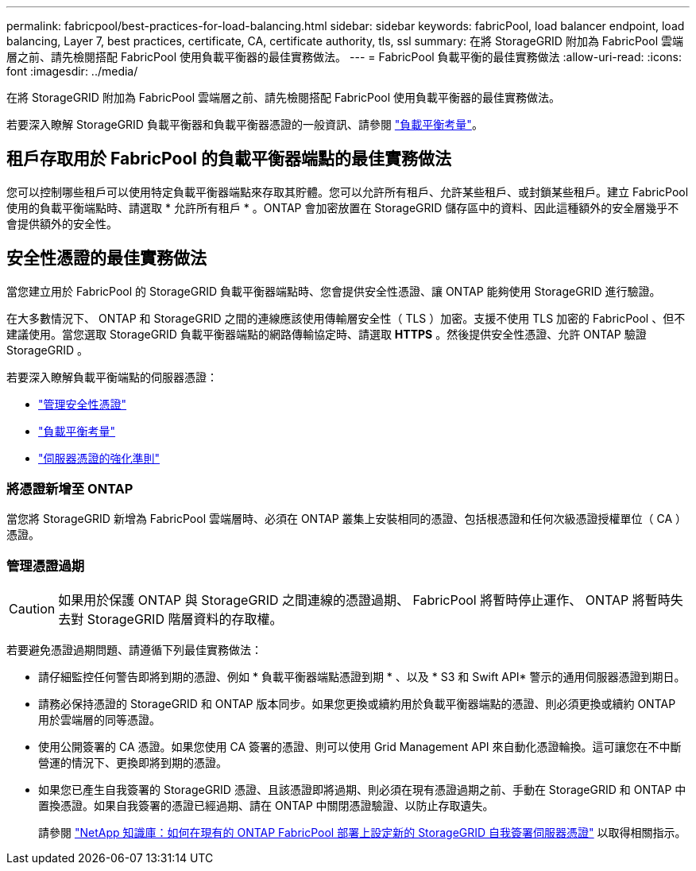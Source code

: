 ---
permalink: fabricpool/best-practices-for-load-balancing.html 
sidebar: sidebar 
keywords: fabricPool, load balancer endpoint, load balancing, Layer 7, best practices, certificate, CA, certificate authority, tls, ssl 
summary: 在將 StorageGRID 附加為 FabricPool 雲端層之前、請先檢閱搭配 FabricPool 使用負載平衡器的最佳實務做法。 
---
= FabricPool 負載平衡的最佳實務做法
:allow-uri-read: 
:icons: font
:imagesdir: ../media/


[role="lead"]
在將 StorageGRID 附加為 FabricPool 雲端層之前、請先檢閱搭配 FabricPool 使用負載平衡器的最佳實務做法。

若要深入瞭解 StorageGRID 負載平衡器和負載平衡器憑證的一般資訊、請參閱 link:../admin/managing-load-balancing.html["負載平衡考量"]。



== 租戶存取用於 FabricPool 的負載平衡器端點的最佳實務做法

您可以控制哪些租戶可以使用特定負載平衡器端點來存取其貯體。您可以允許所有租戶、允許某些租戶、或封鎖某些租戶。建立 FabricPool 使用的負載平衡端點時、請選取 * 允許所有租戶 * 。ONTAP 會加密放置在 StorageGRID 儲存區中的資料、因此這種額外的安全層幾乎不會提供額外的安全性。



== 安全性憑證的最佳實務做法

當您建立用於 FabricPool 的 StorageGRID 負載平衡器端點時、您會提供安全性憑證、讓 ONTAP 能夠使用 StorageGRID 進行驗證。

在大多數情況下、 ONTAP 和 StorageGRID 之間的連線應該使用傳輸層安全性（ TLS ）加密。支援不使用 TLS 加密的 FabricPool 、但不建議使用。當您選取 StorageGRID 負載平衡器端點的網路傳輸協定時、請選取 *HTTPS* 。然後提供安全性憑證、允許 ONTAP 驗證 StorageGRID 。

若要深入瞭解負載平衡端點的伺服器憑證：

* link:../admin/using-storagegrid-security-certificates.html["管理安全性憑證"]
* link:../admin/managing-load-balancing.html["負載平衡考量"]
* link:../harden/hardening-guideline-for-server-certificates.html["伺服器憑證的強化準則"]




=== 將憑證新增至 ONTAP

當您將 StorageGRID 新增為 FabricPool 雲端層時、必須在 ONTAP 叢集上安裝相同的憑證、包括根憑證和任何次級憑證授權單位（ CA ）憑證。



=== 管理憑證過期


CAUTION: 如果用於保護 ONTAP 與 StorageGRID 之間連線的憑證過期、 FabricPool 將暫時停止運作、 ONTAP 將暫時失去對 StorageGRID 階層資料的存取權。

若要避免憑證過期問題、請遵循下列最佳實務做法：

* 請仔細監控任何警告即將到期的憑證、例如 * 負載平衡器端點憑證到期 * 、以及 * S3 和 Swift API* 警示的通用伺服器憑證到期日。
* 請務必保持憑證的 StorageGRID 和 ONTAP 版本同步。如果您更換或續約用於負載平衡器端點的憑證、則必須更換或續約 ONTAP 用於雲端層的同等憑證。
* 使用公開簽署的 CA 憑證。如果您使用 CA 簽署的憑證、則可以使用 Grid Management API 來自動化憑證輪換。這可讓您在不中斷營運的情況下、更換即將到期的憑證。
* 如果您已產生自我簽署的 StorageGRID 憑證、且該憑證即將過期、則必須在現有憑證過期之前、手動在 StorageGRID 和 ONTAP 中置換憑證。如果自我簽署的憑證已經過期、請在 ONTAP 中關閉憑證驗證、以防止存取遺失。
+
請參閱 https://kb.netapp.com/Advice_and_Troubleshooting/Hybrid_Cloud_Infrastructure/StorageGRID/How_to_configure_a_new_StorageGRID_self-signed_server_certificate_on_an_existing_ONTAP_FabricPool_deployment["NetApp 知識庫：如何在現有的 ONTAP FabricPool 部署上設定新的 StorageGRID 自我簽署伺服器憑證"^] 以取得相關指示。


